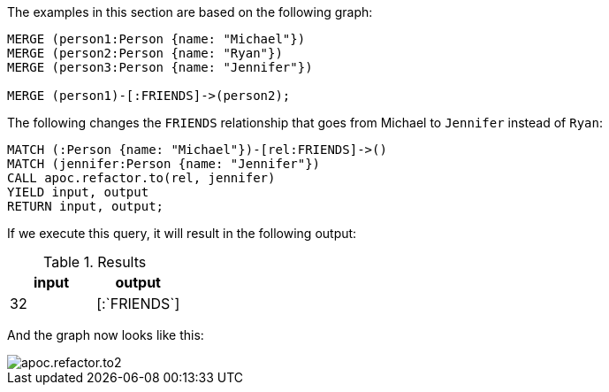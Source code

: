 The examples in this section are based on the following graph:

[source,cypher]
----
MERGE (person1:Person {name: "Michael"})
MERGE (person2:Person {name: "Ryan"})
MERGE (person3:Person {name: "Jennifer"})

MERGE (person1)-[:FRIENDS]->(person2);
----

The following changes the `FRIENDS` relationship that goes from Michael to `Jennifer` instead of `Ryan`:

[source,cypher]
----
MATCH (:Person {name: "Michael"})-[rel:FRIENDS]->()
MATCH (jennifer:Person {name: "Jennifer"})
CALL apoc.refactor.to(rel, jennifer)
YIELD input, output
RETURN input, output;
----

If we execute this query, it will result in the following output:

.Results
[opts="header"]
|===
| input | output
| 32    | [:`FRIENDS`]
|===

And the graph now looks like this:

image::apoc.refactor.to2.png[]